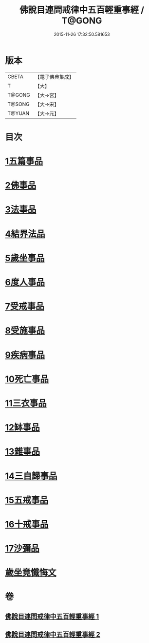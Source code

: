 #+TITLE: 佛說目連問戒律中五百輕重事經 / T@GONG
#+DATE: 2015-11-26 17:32:50.581653
* 版本
 |     CBETA|【電子佛典集成】|
 |         T|【大】     |
 |    T@GONG|【大→宮】   |
 |    T@SONG|【大→宋】   |
 |    T@YUAN|【大→元】   |

* 目次
* [[file:KR6k0073_001.txt::001-0983c24][1五篇事品]]
* [[file:KR6k0073_001.txt::0984a13][2佛事品]]
* [[file:KR6k0073_001.txt::0985b4][3法事品]]
* [[file:KR6k0073_001.txt::0985c3][4結界法品]]
* [[file:KR6k0073_001.txt::0986b10][5歲坐事品]]
* [[file:KR6k0073_001.txt::0987b16][6度人事品]]
* [[file:KR6k0073_001.txt::0987c25][7受戒事品]]
* [[file:KR6k0073_001.txt::0988b20][8受施事品]]
* [[file:KR6k0073_001.txt::0989b1][9疾病事品]]
* [[file:KR6k0073_001.txt::0989b20][10死亡事品]]
* [[file:KR6k0073_002.txt::002-0990a20][11三衣事品]]
* [[file:KR6k0073_002.txt::0990b14][12缽事品]]
* [[file:KR6k0073_002.txt::0990c6][13雜事品]]
* [[file:KR6k0073_002.txt::0993c18][14三自歸事品]]
* [[file:KR6k0073_002.txt::0994a15][15五戒事品]]
* [[file:KR6k0073_002.txt::0994b7][16十戒事品]]
* [[file:KR6k0073_002.txt::0994b15][17沙彌品]]
* [[file:KR6k0073_002.txt::0994c28][歲坐竟懺悔文]]
* 卷
** [[file:KR6k0073_001.txt][佛說目連問戒律中五百輕重事經 1]]
** [[file:KR6k0073_002.txt][佛說目連問戒律中五百輕重事經 2]]
